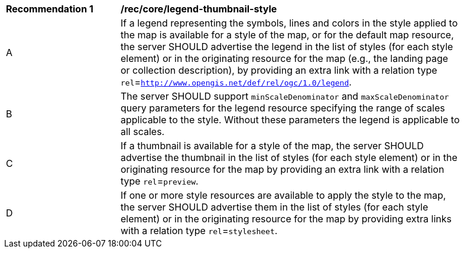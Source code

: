 [[rec_core_legend-thumbnail-style]]
[width="90%",cols="2,6a"]
|===
^|*Recommendation {counter:rec-id}* |*/rec/core/legend-thumbnail-style*
^|A |If a legend representing the symbols, lines and colors in the style applied to the map is available for a style of the map, or for the default map resource, the server SHOULD advertise the legend in the list of styles (for each style element) or in the originating resource for the map (e.g., the landing page or collection description), by providing an extra link with a relation type `rel`=`http://www.opengis.net/def/rel/ogc/1.0/legend`.
^|B |The server SHOULD support `minScaleDenominator` and `maxScaleDenominator` query parameters for the legend resource specifying the range of scales applicable to the style. Without these parameters the legend is applicable to all scales. 
^|C |If a thumbnail is available for a style of the map, the server SHOULD advertise the thumbnail in the list of styles (for each style element) or in the originating resource for the map by providing an extra link with a relation type `rel`=`preview`.
^|D |If one or more style resources are available to apply the style to the map, the server SHOULD advertise them in the list of styles (for each style element) or in the originating resource for the map by providing extra links with a relation type `rel`=`stylesheet`.
|===
